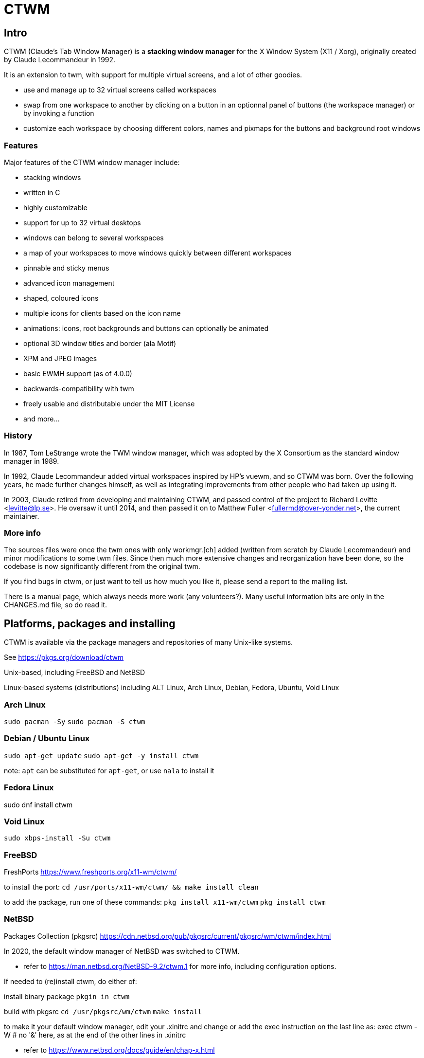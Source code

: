 # CTWM

## Intro

CTWM (Claude's Tab Window Manager) is a **stacking window manager** for the X Window System (X11 / Xorg), originally created by Claude Lecommandeur in 1992. 

It is an extension to twm, with support for multiple virtual screens, and a lot of other goodies.


- use and manage up to 32 virtual screens called workspaces
- swap from one workspace to another by clicking on a button in an optionnal panel of buttons (the workspace manager) or by invoking a function
- customize each workspace by choosing different colors, names and pixmaps for the buttons and background root windows

### Features

Major features of the CTWM window manager include:

* stacking windows
* written in C
* highly customizable
* support for up to 32 virtual desktops
* windows can belong to several workspaces
* a map of your workspaces to move windows quickly between different workspaces
* pinnable and sticky menus
* advanced icon management
* shaped, coloured icons
* multiple icons for clients based on the icon name
* animations: icons, root backgrounds and buttons can optionally be animated
* optional 3D window titles and border (ala Motif)
* XPM and JPEG images
* basic EWMH support (as of 4.0.0)
* backwards-compatibility with twm
* freely usable and distributable under the MIT License
* and more...

### History

In 1987, Tom LeStrange wrote the TWM window manager, which was adopted by the X Consortium as the standard window manager in 1989.

In 1992, Claude Lecommandeur added virtual workspaces inspired by HP's vuewm, and so CTWM was born.
Over the following years, he made further changes himself, as well as integrating improvements from other people who had taken up using it.

In 2003, Claude retired from developing and maintaining CTWM, and passed control of the project to Richard Levitte <levitte@lp.se>.
He oversaw it until 2014, and then passed it on to Matthew Fuller <fullermd@over-yonder.net>, the current maintainer. 

### More info

The sources files were once the twm ones with only workmgr.[ch] added (written
from scratch by Claude Lecommandeur) and minor modifications to some twm files.
Since then much more extensive changes and reorganization have been done, 
so the codebase is now significantly different from the original twm.

If you find bugs in ctwm, or just want to tell us how much you like it,
please send a report to the mailing list.

There is a manual page, which always needs more work (any volunteers?).
Many useful information bits are only in the CHANGES.md file, so do read it.


## Platforms, packages and installing

CTWM is available via the package managers and repositories of many Unix-like systems.

See https://pkgs.org/download/ctwm

Unix-based, including FreeBSD and NetBSD

Linux-based systems (distributions) including ALT Linux, Arch Linux, Debian, Fedora, Ubuntu, Void Linux

### Arch Linux

`sudo pacman -Sy`
`sudo pacman -S ctwm`

### Debian / Ubuntu Linux

`sudo apt-get update`
`sudo apt-get -y install ctwm`

note: `apt` can be substituted for `apt-get`, or use `nala` to install it

### Fedora Linux

sudo dnf install ctwm

### Void Linux

`sudo xbps-install -Su ctwm`


### FreeBSD

FreshPorts https://www.freshports.org/x11-wm/ctwm/

to install the port:
`cd /usr/ports/x11-wm/ctwm/ && make install clean`

to add the package, run one of these commands:
`pkg install x11-wm/ctwm`
`pkg install ctwm`

### NetBSD

Packages Collection (pkgsrc) https://cdn.netbsd.org/pub/pkgsrc/current/pkgsrc/wm/ctwm/index.html

In 2020, the default window manager of NetBSD was switched to CTWM.

- refer to https://man.netbsd.org/NetBSD-9.2/ctwm.1 for more info, including configuration options.

If needed to (re)install ctwm, do either of:

install binary package
`pkgin in ctwm`

build with pkgsrc
`cd /usr/pkgsrc/wm/ctwm`
`make install`

to make it your default window manager, edit your .xinitrc and change or add the exec instruction on the last line as:
exec ctwm -W   # no '&' here, as at the end of the other lines in .xinitrc

- refer to https://www.netbsd.org/docs/guide/en/chap-x.html

## custom config and themes

- see https://www.ctwm.org/themes.html
- also https://datagubbe.se/twm/

- and http://troubleshooters.com/linux/ctwm/modernize.htm


## Building

In the simple case, the defaults should work.
Most modern or semi-modern systems should fall into this.

    funny prompt> make

If you need to add special config, you'll have to pass extra bits to
cmake via an invocation like

    funny prompt> make CMAKE_EXTRAS="-DUSE_XPM=OFF -DM4_CMD=superm4"

Though in more complicated cases it may be simpler to just invoke cmake directly:

    funny prompt> ( cd build ; cmake -DUSE_XPM=OFF -DM4_CMD=superm4 .. )
    funny prompt> make

### Configuration

ctwm is built using CMake, which does its best to root around in your
system to find the pieces the build needs.  Occasionally though you might
have to give it some help, or change the defaults of what features are
expected.

In the common case, the included Makefile will do the necessary
invocations, and you won't need to worry about it; just run a normal
`make ; make install` invocation.  If you need to make alterations
though, you may have to invoke cmake manually and set various params on
the command line (cmake also has various GUI configurators, not covered
here).

The following parameters control configuration/installation locations:

CMAKE_INSTALL_PREFIX::
        Where paths are based.  This is a standard cmake var.  Referred
        to as `$PREFIX` below.

ETCDIR::
        Where ctwm will look for a `system.ctwmrc` to fall back to if it
        doesn't find a per-user config.  Nothing is installed here by
        default.
        (default: `$PREFIX/etc`)

BINDIR::
        Where the ctwm binary is installed.
        (default: `$PREFIX/bin`)

DATADIR::
        Where run-time data like image pixmaps are installed.
        (default: `$PREFIX/share/ctwm`)

MANDIR::
        Base directory under which manpage dirs like `man1` and `man2`
        live.
        (default: `$PREFIX/share/man` or `$PREFIX/man`, whichever is
        found first)

DOCDIR::
        Where non-manpage docs are installed.
        (default: `$PREFIX/share/doc/ctwm`)

EXAMPLEDIR::
        Where various example files get installed.  These include the
        system.ctwmrc that is compiled into ctwm as a fallback.
        (default: `$PREFIX/share/examples/ctwm`)


The following parameters control the features/external libs that are
available.  The defaults can be changed by passing parameters like
`-DUSE_XYZ=OFF` to the cmake command line.

USE_M4::
        Enables use of m4(1) for preprocessing config files at runtime.
        If your m4 is called something other than `m4` or `gm4`, you may
        need to also set M4_CMD to point at it.
        (**ON** by default)

USE_XPM::
        Enables the use of XPM images.  Disable if libxpm isn't present,
        which is just barely possible on very old systems.
        (**ON** by default)

USE_JPEG::
        Enables the use of jpeg images via libjpeg.  Disable if libjpeg
        isn't present.
        (**ON** by default)

USE_EWMH::
        Enables EWMH support.
        (**ON** by default)

USE_RPLAY::
        Build with sound support via librplay.  `USE_SOUND` is a still
        valid but deprecated alias for this, and will give a warning.
        (**OFF** by default)

USE_XRANDR::
        Enables the use of multi-monitors of different sizes via
        libXrandr.  Disable if libXrandr isn't present or is older than 1.5.
        (**ON** by default)


Additional vars you might need to set:

M4_CMD::
        Name of m4 program, if it's not `m4` or `gm4`, or full path to it
        if it's not in your `$PATH`.


### Required Libs

ctwm requires various X11 libraries to be present.
That list will generally include libX11, libXext, libXmu, libXt, libSM, and libICE.
Depending on your configuration, you may require extra libs as discussed
above (libXpm, libjpeg, and libXrandr are included in the default config).
If you're on a system that separates header files etc. from the
shared lib itself (many Linux dists do), you'll probably need -devel or
similarly named packages installed for each of them as well.

- "We require a compiler with at least basic C99-level capabilities, moderately current POSIX compatibility, and some non-standard but common extensions like getopt_long(3) and asprintf(3)."


### Installation

    funny prompt> make install

### Packaging

The CMake build system includes sufficient info for CPack to be used to
build RPM (and presumably, though not tested, DEB) packages.  As a quick
example of usage:

    funny prompt> make
    funny prompt> (cd build && cpack -G RPM)



## Licensing

CTWM source files are available under the MIT license.
- CTWM Copyright 1992-2024 Claude Lecommandeur and ctwm contributors.
- The CTWM project is currently (2024) maintained by Matthew Fuller.
- CTWM contains some code from TWM, on which it was based.

TWM source files are available under the MIT license.
- TWM Copyright 1988 by Evans & Sutherland Computer Corporation, Salt Lake City, Utah.
- TWM Portions Copyright 1989 by the Massachusetts Institute of Technology - Cambridge, Massachusetts.


## Dev and Support

### Mailing list

There is a mailing list for discussions: <ctwm@ctwm.org>.  Subscribe by
sending a mail with the subject "subscribe ctwm" to
<minimalist@ctwm.org>.

### Repository

ctwm development uses breezy (see <https://www.breezy-vcs.org/>) for
version control.  The code is available on launchpad as `lp:ctwm`.  See
<https://launchpad.net/ctwm> for more details.


## Further information

Additional information can be found from the project webpage, at
<https://www.ctwm.org/>.


// vim:expandtab
